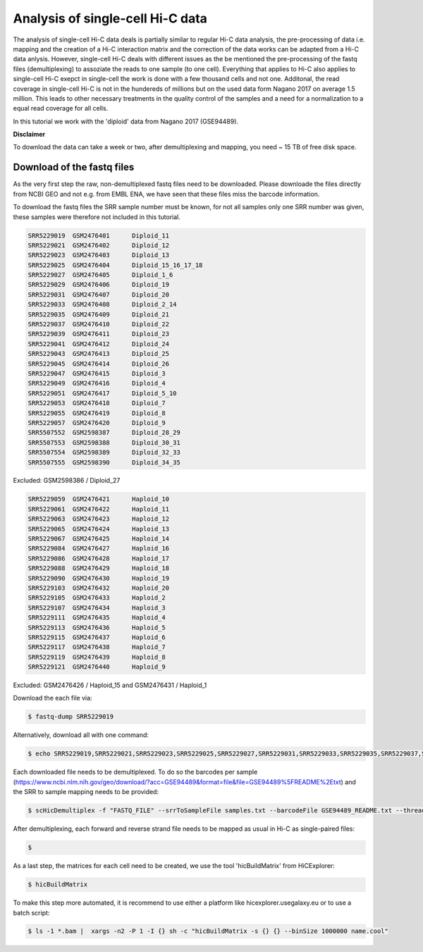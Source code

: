 .. _Example_analysis:

Analysis of single-cell Hi-C data
=================================

The analysis of single-cell Hi-C data deals is partially similar to regular Hi-C data analysis, the pre-processing of data i.e. mapping and the creation
of a Hi-C interaction matrix and the correction of the data works can be adapted from a Hi-C data anlysis. However, single-cell Hi-C deals
with different issues as the be mentioned the pre-processing of the fastq files (demultiplexing) to assoziate the reads to one sample (to one cell). 
Everything that applies to Hi-C also applies to single-cell Hi-C exepct in single-cell the work is done with a few thousand cells and not one. Additonal, the read coverage
in single-cell Hi-C is not in the hundereds of millions but on the used data form Nagano 2017 on average 1.5 million. This leads to other necessary treatments in the quality 
control of the samples and a need for a normalization to a equal read coverage for all cells.


In this tutorial we work with the 'diploid' data from Nagano 2017 (GSE94489). 

**Disclaimer**

To download the data can take a week or two, after demultiplexing and mapping, you need ~ 15 TB of free disk space.


Download of the fastq files
^^^^^^^^^^^^^^^^^^^^^^^^^^^

As the very first step the raw, non-demultiplexed fastq files need to be downloaded. Please downloade the files directly from NCBI GEO and not e.g. from EMBL ENA, we 
have seen that these files miss the barcode information.

To download the fastq files the SRR sample number must be known, for not all samples only one SRR number was given, these samples were therefore not included in this tutorial.

.. code-block:: bash

    SRR5229019	GSM2476401	Diploid_11
    SRR5229021	GSM2476402	Diploid_12
    SRR5229023	GSM2476403	Diploid_13
    SRR5229025	GSM2476404	Diploid_15_16_17_18
    SRR5229027	GSM2476405	Diploid_1_6
    SRR5229029	GSM2476406	Diploid_19
    SRR5229031	GSM2476407	Diploid_20
    SRR5229033	GSM2476408	Diploid_2_14
    SRR5229035	GSM2476409	Diploid_21
    SRR5229037	GSM2476410	Diploid_22
    SRR5229039	GSM2476411	Diploid_23
    SRR5229041	GSM2476412	Diploid_24
    SRR5229043	GSM2476413	Diploid_25
    SRR5229045	GSM2476414	Diploid_26
    SRR5229047	GSM2476415	Diploid_3
    SRR5229049	GSM2476416	Diploid_4
    SRR5229051	GSM2476417	Diploid_5_10
    SRR5229053	GSM2476418	Diploid_7
    SRR5229055	GSM2476419	Diploid_8
    SRR5229057	GSM2476420	Diploid_9
    SRR5507552	GSM2598387	Diploid_28_29
    SRR5507553	GSM2598388	Diploid_30_31
    SRR5507554	GSM2598389	Diploid_32_33
    SRR5507555	GSM2598390	Diploid_34_35

Excluded: GSM2598386 / Diploid_27

.. code-block:: bash

    SRR5229059	GSM2476421	Haploid_10
    SRR5229061	GSM2476422	Haploid_11
    SRR5229063	GSM2476423	Haploid_12
    SRR5229065	GSM2476424	Haploid_13
    SRR5229067	GSM2476425	Haploid_14
    SRR5229084	GSM2476427	Haploid_16
    SRR5229086	GSM2476428	Haploid_17
    SRR5229088	GSM2476429	Haploid_18
    SRR5229090	GSM2476430	Haploid_19
    SRR5229103	GSM2476432	Haploid_20
    SRR5229105	GSM2476433	Haploid_2
    SRR5229107	GSM2476434	Haploid_3
    SRR5229111	GSM2476435	Haploid_4
    SRR5229113	GSM2476436	Haploid_5
    SRR5229115	GSM2476437	Haploid_6
    SRR5229117	GSM2476438	Haploid_7
    SRR5229119	GSM2476439	Haploid_8
    SRR5229121	GSM2476440	Haploid_9

Excluded: GSM2476426 / Haploid_15 and GSM2476431 / Haploid_1

Download the each file via:

.. code-block:: bash

    $ fastq-dump SRR5229019

Alternatively, download all with one command:

.. code-block:: bash

    $ echo SRR5229019,SRR5229021,SRR5229023,SRR5229025,SRR5229027,SRR5229031,SRR5229033,SRR5229035,SRR5229037,SRR5229039,SRR5229041,SRR5229043,SRR5229045,SRR5229047,SRR5229049,SRR5229051,SRR5229053,SRR5229055,SRR5229057,SRR5507553,SRR5507554,SRR5507555 |  sed "s/,/\n/g" | xargs -n1 -P 22 -I {} sh -c "fastq-dump {}" 


Each downloaded file needs to be demultiplexed. To do so the barcodes per sample (https://www.ncbi.nlm.nih.gov/geo/download/?acc=GSE94489&format=file&file=GSE94489%5FREADME%2Etxt) and the SRR to sample mapping needs to be provided:


.. code-block:: bash

    $ scHicDemultiplex -f "FASTQ_FILE" --srrToSampleFile samples.txt --barcodeFile GSE94489_README.txt --threads 20



After demultiplexing, each forward and reverse strand file needs to be mapped as usual in Hi-C as single-paired files:

.. code-block:: bash

    $ 

As a last step, the matrices for each cell need to be created, we use the tool 'hicBuildMatrix' from HiCExplorer:

.. code-block:: bash

    $ hicBuildMatrix

To make this step more automated, it is recommend to use either a platform like hicexplorer.usegalaxy.eu or to use a batch script:

.. code-block:: bash
    
    $ ls -1 *.bam |  xargs -n2 -P 1 -I {} sh -c "hicBuildMatrix -s {} {} --binSize 1000000 name.cool"

    